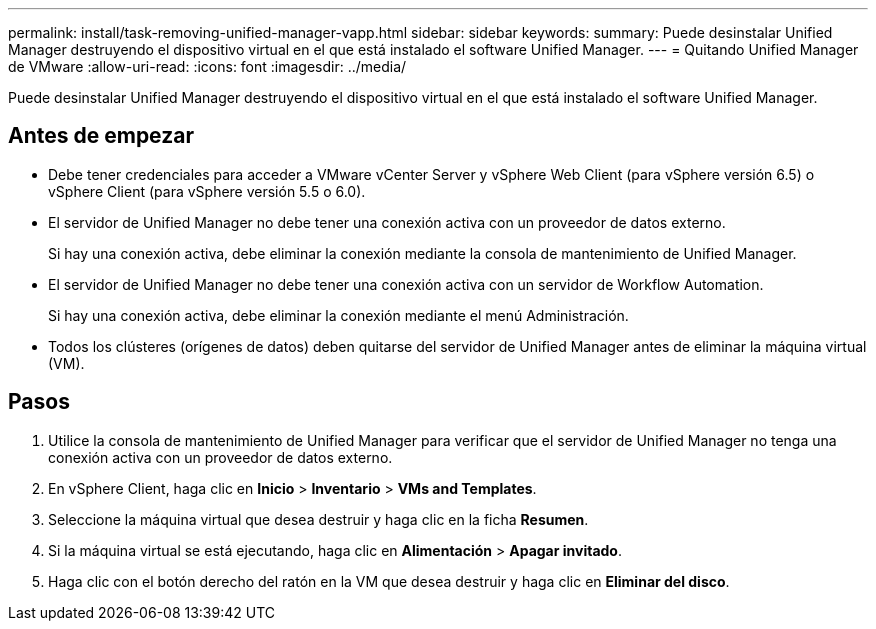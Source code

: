 ---
permalink: install/task-removing-unified-manager-vapp.html 
sidebar: sidebar 
keywords:  
summary: Puede desinstalar Unified Manager destruyendo el dispositivo virtual en el que está instalado el software Unified Manager. 
---
= Quitando Unified Manager de VMware
:allow-uri-read: 
:icons: font
:imagesdir: ../media/


[role="lead"]
Puede desinstalar Unified Manager destruyendo el dispositivo virtual en el que está instalado el software Unified Manager.



== Antes de empezar

* Debe tener credenciales para acceder a VMware vCenter Server y vSphere Web Client (para vSphere versión 6.5) o vSphere Client (para vSphere versión 5.5 o 6.0).
* El servidor de Unified Manager no debe tener una conexión activa con un proveedor de datos externo.
+
Si hay una conexión activa, debe eliminar la conexión mediante la consola de mantenimiento de Unified Manager.

* El servidor de Unified Manager no debe tener una conexión activa con un servidor de Workflow Automation.
+
Si hay una conexión activa, debe eliminar la conexión mediante el menú Administración.

* Todos los clústeres (orígenes de datos) deben quitarse del servidor de Unified Manager antes de eliminar la máquina virtual (VM).




== Pasos

. Utilice la consola de mantenimiento de Unified Manager para verificar que el servidor de Unified Manager no tenga una conexión activa con un proveedor de datos externo.
. En vSphere Client, haga clic en *Inicio* > *Inventario* > *VMs and Templates*.
. Seleccione la máquina virtual que desea destruir y haga clic en la ficha *Resumen*.
. Si la máquina virtual se está ejecutando, haga clic en *Alimentación* > *Apagar invitado*.
. Haga clic con el botón derecho del ratón en la VM que desea destruir y haga clic en *Eliminar del disco*.


